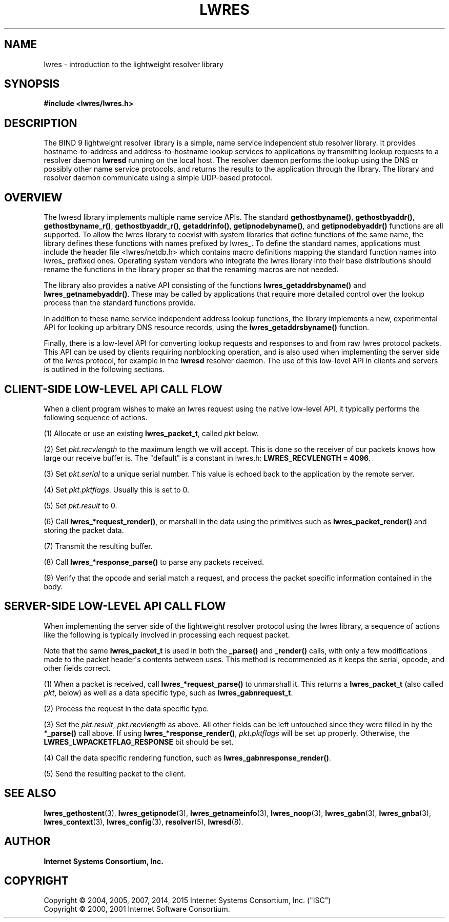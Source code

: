 .\"	$NetBSD: lwres.3,v 1.2.6.1.4.2 2017/04/25 22:02:01 snj Exp $
.\"
.\" Copyright (C) 2004, 2005, 2007, 2014, 2015 Internet Systems Consortium, Inc. ("ISC")
.\" Copyright (C) 2000, 2001 Internet Software Consortium.
.\" 
.\" Permission to use, copy, modify, and/or distribute this software for any
.\" purpose with or without fee is hereby granted, provided that the above
.\" copyright notice and this permission notice appear in all copies.
.\" 
.\" THE SOFTWARE IS PROVIDED "AS IS" AND ISC DISCLAIMS ALL WARRANTIES WITH
.\" REGARD TO THIS SOFTWARE INCLUDING ALL IMPLIED WARRANTIES OF MERCHANTABILITY
.\" AND FITNESS. IN NO EVENT SHALL ISC BE LIABLE FOR ANY SPECIAL, DIRECT,
.\" INDIRECT, OR CONSEQUENTIAL DAMAGES OR ANY DAMAGES WHATSOEVER RESULTING FROM
.\" LOSS OF USE, DATA OR PROFITS, WHETHER IN AN ACTION OF CONTRACT, NEGLIGENCE
.\" OR OTHER TORTIOUS ACTION, ARISING OUT OF OR IN CONNECTION WITH THE USE OR
.\" PERFORMANCE OF THIS SOFTWARE.
.\"
.hy 0
.ad l
'\" t
.\"     Title: lwres
.\"    Author: 
.\" Generator: DocBook XSL Stylesheets v1.78.1 <http://docbook.sf.net/>
.\"      Date: 2007-06-18
.\"    Manual: BIND9
.\"    Source: ISC
.\"  Language: English
.\"
.TH "LWRES" "3" "2007\-06\-18" "ISC" "BIND9"
.\" -----------------------------------------------------------------
.\" * Define some portability stuff
.\" -----------------------------------------------------------------
.\" ~~~~~~~~~~~~~~~~~~~~~~~~~~~~~~~~~~~~~~~~~~~~~~~~~~~~~~~~~~~~~~~~~
.\" http://bugs.debian.org/507673
.\" http://lists.gnu.org/archive/html/groff/2009-02/msg00013.html
.\" ~~~~~~~~~~~~~~~~~~~~~~~~~~~~~~~~~~~~~~~~~~~~~~~~~~~~~~~~~~~~~~~~~
.ie \n(.g .ds Aq \(aq
.el       .ds Aq '
.\" -----------------------------------------------------------------
.\" * set default formatting
.\" -----------------------------------------------------------------
.\" disable hyphenation
.nh
.\" disable justification (adjust text to left margin only)
.ad l
.\" -----------------------------------------------------------------
.\" * MAIN CONTENT STARTS HERE *
.\" -----------------------------------------------------------------
.SH "NAME"
lwres \- introduction to the lightweight resolver library
.SH "SYNOPSIS"
.sp
.ft B
.nf
#include <lwres/lwres\&.h>
.fi
.ft
.SH "DESCRIPTION"
.PP
The BIND 9 lightweight resolver library is a simple, name service independent stub resolver library\&. It provides hostname\-to\-address and address\-to\-hostname lookup services to applications by transmitting lookup requests to a resolver daemon
\fBlwresd\fR
running on the local host\&. The resolver daemon performs the lookup using the DNS or possibly other name service protocols, and returns the results to the application through the library\&. The library and resolver daemon communicate using a simple UDP\-based protocol\&.
.SH "OVERVIEW"
.PP
The lwresd library implements multiple name service APIs\&. The standard
\fBgethostbyname()\fR,
\fBgethostbyaddr()\fR,
\fBgethostbyname_r()\fR,
\fBgethostbyaddr_r()\fR,
\fBgetaddrinfo()\fR,
\fBgetipnodebyname()\fR, and
\fBgetipnodebyaddr()\fR
functions are all supported\&. To allow the lwres library to coexist with system libraries that define functions of the same name, the library defines these functions with names prefixed by
lwres_\&. To define the standard names, applications must include the header file
<lwres/netdb\&.h>
which contains macro definitions mapping the standard function names into
lwres_
prefixed ones\&. Operating system vendors who integrate the lwres library into their base distributions should rename the functions in the library proper so that the renaming macros are not needed\&.
.PP
The library also provides a native API consisting of the functions
\fBlwres_getaddrsbyname()\fR
and
\fBlwres_getnamebyaddr()\fR\&. These may be called by applications that require more detailed control over the lookup process than the standard functions provide\&.
.PP
In addition to these name service independent address lookup functions, the library implements a new, experimental API for looking up arbitrary DNS resource records, using the
\fBlwres_getaddrsbyname()\fR
function\&.
.PP
Finally, there is a low\-level API for converting lookup requests and responses to and from raw lwres protocol packets\&. This API can be used by clients requiring nonblocking operation, and is also used when implementing the server side of the lwres protocol, for example in the
\fBlwresd\fR
resolver daemon\&. The use of this low\-level API in clients and servers is outlined in the following sections\&.
.SH "CLIENT-SIDE LOW-LEVEL API CALL FLOW"
.PP
When a client program wishes to make an lwres request using the native low\-level API, it typically performs the following sequence of actions\&.
.PP
(1) Allocate or use an existing
\fBlwres_packet_t\fR, called
\fIpkt\fR
below\&.
.PP
(2) Set
\fIpkt\&.recvlength\fR
to the maximum length we will accept\&. This is done so the receiver of our packets knows how large our receive buffer is\&. The "default" is a constant in
lwres\&.h:
\fBLWRES_RECVLENGTH = 4096\fR\&.
.PP
(3) Set
\fIpkt\&.serial\fR
to a unique serial number\&. This value is echoed back to the application by the remote server\&.
.PP
(4) Set
\fIpkt\&.pktflags\fR\&. Usually this is set to 0\&.
.PP
(5) Set
\fIpkt\&.result\fR
to 0\&.
.PP
(6) Call
\fBlwres_*request_render()\fR, or marshall in the data using the primitives such as
\fBlwres_packet_render()\fR
and storing the packet data\&.
.PP
(7) Transmit the resulting buffer\&.
.PP
(8) Call
\fBlwres_*response_parse()\fR
to parse any packets received\&.
.PP
(9) Verify that the opcode and serial match a request, and process the packet specific information contained in the body\&.
.SH "SERVER-SIDE LOW-LEVEL API CALL FLOW"
.PP
When implementing the server side of the lightweight resolver protocol using the lwres library, a sequence of actions like the following is typically involved in processing each request packet\&.
.PP
Note that the same
\fBlwres_packet_t\fR
is used in both the
\fB_parse()\fR
and
\fB_render()\fR
calls, with only a few modifications made to the packet header\*(Aqs contents between uses\&. This method is recommended as it keeps the serial, opcode, and other fields correct\&.
.PP
(1) When a packet is received, call
\fBlwres_*request_parse()\fR
to unmarshall it\&. This returns a
\fBlwres_packet_t\fR
(also called
\fIpkt\fR, below) as well as a data specific type, such as
\fBlwres_gabnrequest_t\fR\&.
.PP
(2) Process the request in the data specific type\&.
.PP
(3) Set the
\fIpkt\&.result\fR,
\fIpkt\&.recvlength\fR
as above\&. All other fields can be left untouched since they were filled in by the
\fB*_parse()\fR
call above\&. If using
\fBlwres_*response_render()\fR,
\fIpkt\&.pktflags\fR
will be set up properly\&. Otherwise, the
\fBLWRES_LWPACKETFLAG_RESPONSE\fR
bit should be set\&.
.PP
(4) Call the data specific rendering function, such as
\fBlwres_gabnresponse_render()\fR\&.
.PP
(5) Send the resulting packet to the client\&.
.PP
.SH "SEE ALSO"
.PP
\fBlwres_gethostent\fR(3),
\fBlwres_getipnode\fR(3),
\fBlwres_getnameinfo\fR(3),
\fBlwres_noop\fR(3),
\fBlwres_gabn\fR(3),
\fBlwres_gnba\fR(3),
\fBlwres_context\fR(3),
\fBlwres_config\fR(3),
\fBresolver\fR(5),
\fBlwresd\fR(8)\&.
.SH "AUTHOR"
.PP
\fBInternet Systems Consortium, Inc\&.\fR
.SH "COPYRIGHT"
.br
Copyright \(co 2004, 2005, 2007, 2014, 2015 Internet Systems Consortium, Inc. ("ISC")
.br
Copyright \(co 2000, 2001 Internet Software Consortium.
.br
